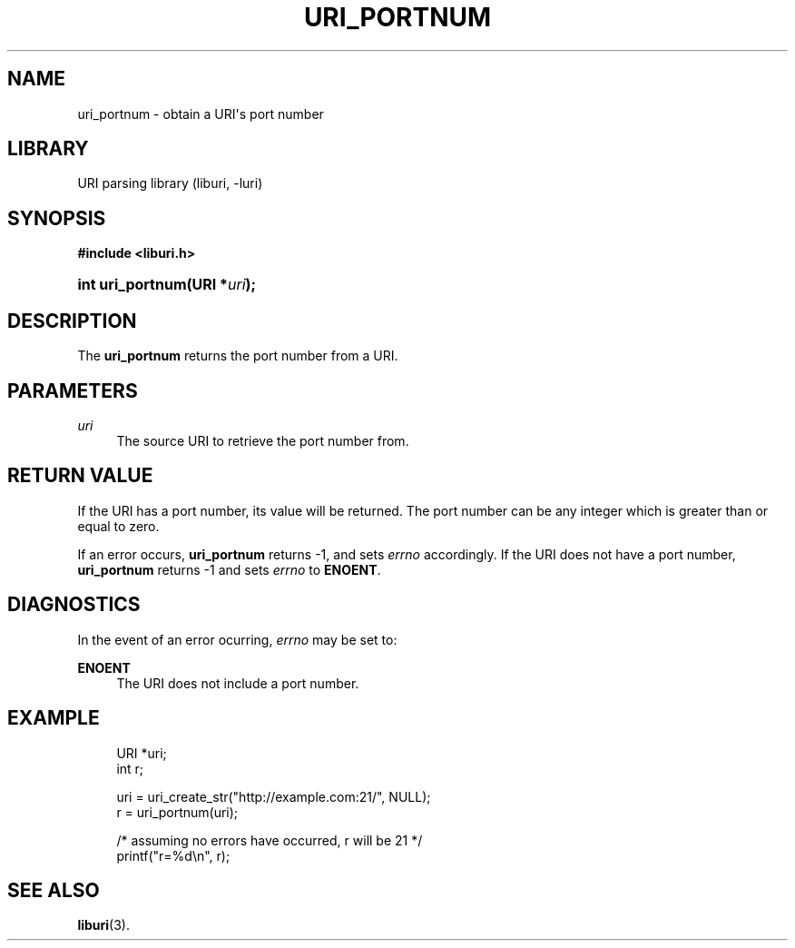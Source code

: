 '\" t
.\"     Title: uri_portnum
.\"    Author: Mo McRoberts
.\" Generator: DocBook XSL Stylesheets v1.77.1 <http://docbook.sf.net/>
.\"      Date: 12/05/2012
.\"    Manual: URI Functions
.\"    Source: System Programmer's Manual
.\"  Language: English
.\"
.TH "URI_PORTNUM" "3" "12/05/2012" "System Programmer's Manual" "URI Functions"
.\" -----------------------------------------------------------------
.\" * Define some portability stuff
.\" -----------------------------------------------------------------
.\" ~~~~~~~~~~~~~~~~~~~~~~~~~~~~~~~~~~~~~~~~~~~~~~~~~~~~~~~~~~~~~~~~~
.\" http://bugs.debian.org/507673
.\" http://lists.gnu.org/archive/html/groff/2009-02/msg00013.html
.\" ~~~~~~~~~~~~~~~~~~~~~~~~~~~~~~~~~~~~~~~~~~~~~~~~~~~~~~~~~~~~~~~~~
.ie \n(.g .ds Aq \(aq
.el       .ds Aq '
.\" -----------------------------------------------------------------
.\" * set default formatting
.\" -----------------------------------------------------------------
.\" disable hyphenation
.nh
.\" disable justification (adjust text to left margin only)
.ad l
.\" -----------------------------------------------------------------
.\" * MAIN CONTENT STARTS HERE *
.\" -----------------------------------------------------------------
.SH "NAME"
uri_portnum \- obtain a URI\*(Aqs port number
.SH "LIBRARY"
.PP
URI parsing library (liburi, \-luri)
.SH "SYNOPSIS"
.sp
.ft B
.nf
#include <liburi\&.h>
.fi
.ft
.HP \w'int\ uri_portnum('u
.BI "int uri_portnum(URI\ *" "uri" ");"
.SH "DESCRIPTION"
.PP
The
\fBuri_portnum\fR
returns the port number from a URI\&.
.SH "PARAMETERS"
.PP
\fIuri\fR
.RS 4
The source URI to retrieve the port number from\&.
.RE
.SH "RETURN VALUE"
.PP
If the URI has a port number, its value will be returned\&. The port number can be any integer which is greater than or equal to zero\&.
.PP
If an error occurs,
\fBuri_portnum\fR
returns
\-1, and sets
\fIerrno\fR
accordingly\&. If the URI does not have a port number,
\fBuri_portnum\fR
returns
\-1
and sets
\fIerrno\fR
to
\fBENOENT\fR\&.
.SH "DIAGNOSTICS"
.PP
In the event of an error ocurring,
\fIerrno\fR
may be set to:
.PP
\fBENOENT\fR
.RS 4
The URI does not include a port number\&.
.RE
.SH "EXAMPLE"
.sp
.if n \{\
.RS 4
.\}
.nf
URI *uri;
int r;

uri = uri_create_str("http://example\&.com:21/", NULL);
r = uri_portnum(uri);

/* assuming no errors have occurred, r will be 21 */
printf("r=%d\en", r);
	
.fi
.if n \{\
.RE
.\}
.SH "SEE ALSO"
.PP

\fBliburi\fR(3)\&.
